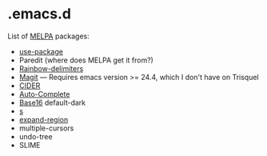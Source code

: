 * .emacs.d

List of [[http://melpa.org/][MELPA]] packages:
- [[https://github.com/jwiegley/use-package][use-package]]
- Paredit (where does MELPA get it from?)
- [[https://github.com/Fanael/rainbow-delimiters][Rainbow-delimiters]]
- [[https://github.com/magit/magit][Magit]] --- Requires emacs version >=
  24.4, which I don't have on Trisquel
- [[https://github.com/clojure-emacs/cider][CIDER]]
- [[http://auto-complete.org/][Auto-Complete]]
- [[https://github.com/chriskempson/base16][Base16]] default-dark
- [[https://github.com/magnars/s.el][s]]
- [[https://github.com/magnars/expand-region.el][expand-region]]
- multiple-cursors
- undo-tree
- SLIME
